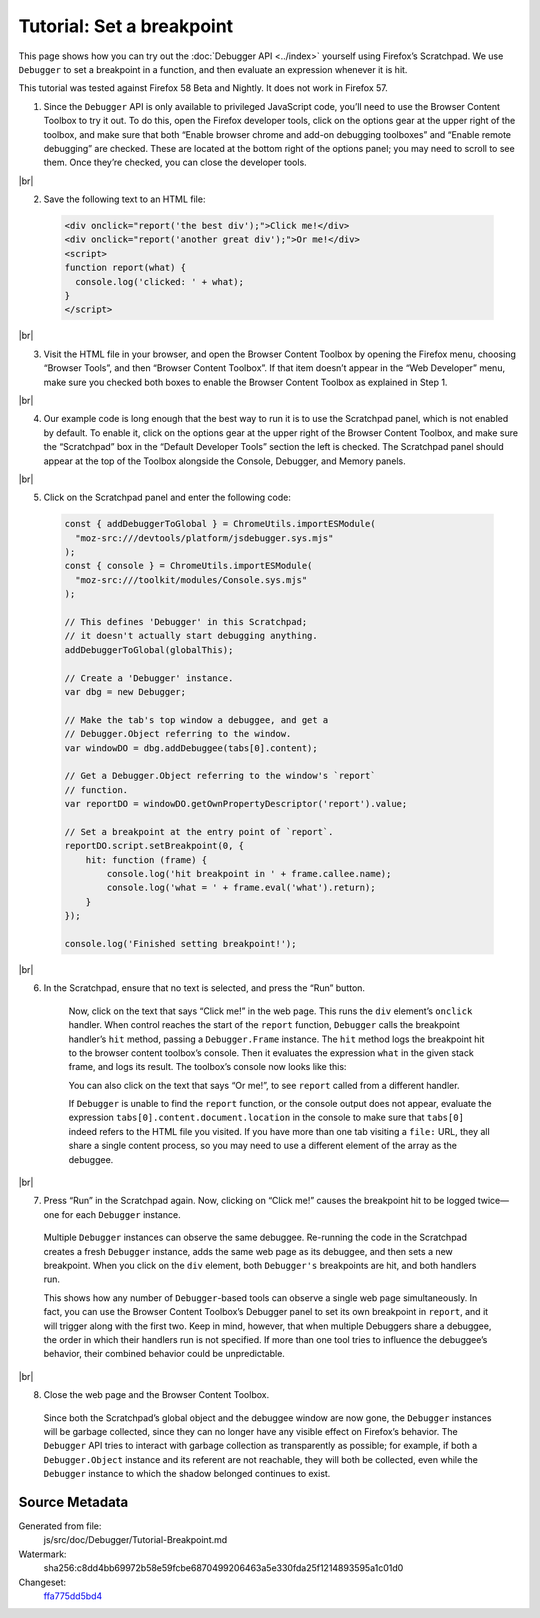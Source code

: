 ==========================
Tutorial: Set a breakpoint
==========================

.. |br| raw:: html

    <br/>

This page shows how you can try out the :doc:`Debugger API <../index>` yourself using Firefox’s Scratchpad. We use ``Debugger`` to set a breakpoint in a function, and then evaluate an expression whenever it is hit.

This tutorial was tested against Firefox 58 Beta and Nightly. It does not work in Firefox 57.

1. Since the ``Debugger`` API is only available to privileged JavaScript code, you’ll need to use the Browser Content Toolbox to try it out. To do this, open the Firefox developer tools, click on the options gear at the upper right of the toolbox, and make sure that both “Enable browser chrome and add-on debugging toolboxes” and “Enable remote debugging” are checked. These are located at the bottom right of the options panel; you may need to scroll to see them. Once they’re checked, you can close the developer tools.

|br|

2. Save the following text to an HTML file:

  .. code-block:: html

    <div onclick="report('the best div');">Click me!</div>
    <div onclick="report('another great div');">Or me!</div>
    <script>
    function report(what) {
      console.log('clicked: ' + what);
    }
    </script>

|br|

3. Visit the HTML file in your browser, and open the Browser Content Toolbox by opening the Firefox menu, choosing “Browser Tools”, and then “Browser Content Toolbox”. If that item doesn’t appear in the “Web Developer” menu, make sure you checked both boxes to enable the Browser Content Toolbox as explained in Step 1.

|br|

4. Our example code is long enough that the best way to run it is to use the Scratchpad panel, which is not enabled by default. To enable it, click on the options gear at the upper right of the Browser Content Toolbox, and make sure the “Scratchpad” box in the “Default Developer Tools” section the left is checked. The Scratchpad panel should appear at the top of the Toolbox alongside the Console, Debugger, and Memory panels.

|br|

5. Click on the Scratchpad panel and enter the following code:

  .. code-block:: javascript

    const { addDebuggerToGlobal } = ChromeUtils.importESModule(
      "moz-src:///devtools/platform/jsdebugger.sys.mjs"
    );
    const { console } = ChromeUtils.importESModule(
      "moz-src:///toolkit/modules/Console.sys.mjs"
    );

    // This defines 'Debugger' in this Scratchpad;
    // it doesn't actually start debugging anything.
    addDebuggerToGlobal(globalThis);

    // Create a 'Debugger' instance.
    var dbg = new Debugger;

    // Make the tab's top window a debuggee, and get a
    // Debugger.Object referring to the window.
    var windowDO = dbg.addDebuggee(tabs[0].content);

    // Get a Debugger.Object referring to the window's `report`
    // function.
    var reportDO = windowDO.getOwnPropertyDescriptor('report').value;

    // Set a breakpoint at the entry point of `report`.
    reportDO.script.setBreakpoint(0, {
        hit: function (frame) {
            console.log('hit breakpoint in ' + frame.callee.name);
            console.log('what = ' + frame.eval('what').return);
        }
    });

    console.log('Finished setting breakpoint!');

|br|

6. In the Scratchpad, ensure that no text is selected, and press the “Run” button.

    Now, click on the text that says “Click me!” in the web page. This runs the ``div`` element’s ``onclick`` handler. When control reaches the start of the ``report`` function, ``Debugger`` calls the breakpoint handler’s ``hit`` method, passing a ``Debugger.Frame`` instance. The ``hit`` method logs the breakpoint hit to the browser content toolbox’s console. Then it evaluates the expression ``what`` in the given stack frame, and logs its result. The toolbox’s console now looks like this:

    .. image:: console.png
        :alt: The breakpoint handler’s console output
        :class: center

    You can also click on the text that says “Or me!”, to see ``report`` called from a different handler.

    If ``Debugger`` is unable to find the ``report`` function, or the console output does not appear, evaluate the expression ``tabs[0].content.document.location`` in the console to make sure that ``tabs[0]`` indeed refers to the HTML file you visited. If you have more than one tab visiting a ``file:`` URL, they all share a single content process, so you may need to use a different element of the array as the debuggee.

|br|

7. Press “Run” in the Scratchpad again. Now, clicking on “Click me!” causes the breakpoint hit to be logged twice—one for each ``Debugger`` instance.

  Multiple ``Debugger`` instances can observe the same debuggee. Re-running the code in the Scratchpad creates a fresh ``Debugger`` instance, adds the same web page as its debuggee, and then sets a new breakpoint. When you click on the ``div`` element, both ``Debugger's`` breakpoints are hit, and both handlers run.

  This shows how any number of ``Debugger``-based tools can observe a single web page simultaneously. In fact, you can use the Browser Content Toolbox’s Debugger panel to set its own breakpoint in ``report``, and it will trigger along with the first two. Keep in mind, however, that when multiple Debuggers share a debuggee, the order in which their handlers run is not specified. If more than one tool tries to influence the debuggee’s behavior, their combined behavior could be unpredictable.

|br|

8. Close the web page and the Browser Content Toolbox.

  Since both the Scratchpad’s global object and the debuggee window are now gone, the ``Debugger`` instances will be garbage collected, since they can no longer have any visible effect on Firefox’s behavior. The ``Debugger`` API tries to interact with garbage collection as transparently as possible; for example, if both a ``Debugger.Object`` instance and its referent are not reachable, they will both be collected, even while the ``Debugger`` instance to which the shadow belonged continues to exist.


Source Metadata
---------------

Generated from file:
  js/src/doc/Debugger/Tutorial-Breakpoint.md
Watermark:
  sha256:c8dd4bb69972b58e59fcbe6870499206463a5e330fda25f1214893595a1c01d0
Changeset:
  `ffa775dd5bd4 <https://hg.mozilla.org/mozilla-central/rev/ffa775dd5bd4>`_
